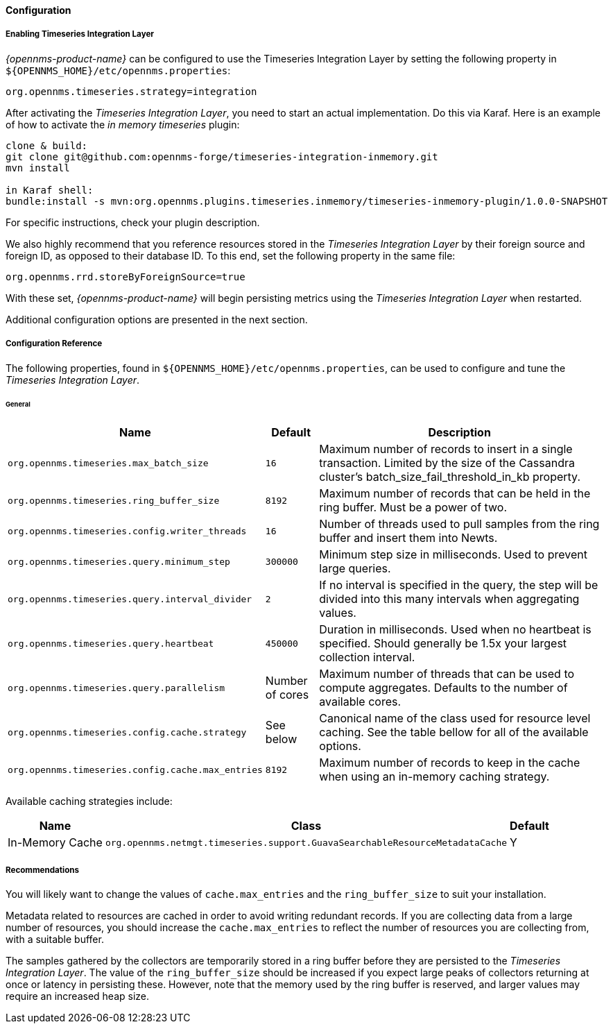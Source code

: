 
// Allow GitHub image rendering
:imagesdir: ../../../images
==== Configuration

===== Enabling Timeseries Integration Layer

_{opennms-product-name}_ can be configured to use the Timeseries Integration Layer by setting the following property in `${OPENNMS_HOME}/etc/opennms.properties`:

[source]
----
org.opennms.timeseries.strategy=integration
----

After activating the _Timeseries Integration Layer_, you need to start an actual implementation.
Do this via Karaf.
Here is an example of how to activate the _in memory timeseries_ plugin:

----
clone & build:
git clone git@github.com:opennms-forge/timeseries-integration-inmemory.git
mvn install

in Karaf shell:
bundle:install -s mvn:org.opennms.plugins.timeseries.inmemory/timeseries-inmemory-plugin/1.0.0-SNAPSHOT

----

For specific instructions, check your plugin description.

We also highly recommend that you reference resources stored in the _Timeseries Integration Layer_ by their foreign source and foreign ID, as opposed to their database ID.
To this end, set the following property in the same file:

[source]
----
org.opennms.rrd.storeByForeignSource=true
----

With these set, _{opennms-product-name}_ will begin persisting metrics using the _Timeseries Integration Layer_ when restarted.

Additional configuration options are presented in the next section.

===== Configuration Reference

The following properties, found in `${OPENNMS_HOME}/etc/opennms.properties`, can be used to configure and tune the _Timeseries Integration Layer_.

[[ga-opennms-operation-newts-properties-general]]
====== General
[options="header, autowidth"]
|===
| Name                                            | Default              | Description
| `org.opennms.timeseries.max_batch_size`       | `16`                 | Maximum number of records to insert in a single transaction. Limited by the size of the Cassandra cluster's batch_size_fail_threshold_in_kb property.
| `org.opennms.timeseries.ring_buffer_size`     | `8192`               | Maximum number of records that can be held in the ring buffer. Must be a power of two.
| `org.opennms.timeseries.config.writer_threads`       | `16`                 | Number of threads used to pull samples from the ring buffer and insert them into Newts.
| `org.opennms.timeseries.query.minimum_step`          | `300000`             | Minimum step size in milliseconds. Used to prevent large queries.
| `org.opennms.timeseries.query.interval_divider`      | `2`                  | If no interval is specified in the query, the step will be divided into this many intervals when aggregating values.
| `org.opennms.timeseries.query.heartbeat`             | `450000`             | Duration in milliseconds. Used when no heartbeat is specified. Should generally be 1.5x your largest collection interval.
| `org.opennms.timeseries.query.parallelism`           | Number of cores      | Maximum number of threads that can be used to compute aggregates. Defaults to the number of available cores.
| `org.opennms.timeseries.config.cache.strategy`       | See below           | Canonical name of the class used for resource level caching. See the table bellow for all of the available options.
| `org.opennms.timeseries.config.cache.max_entries`    | `8192`               | Maximum number of records to keep in the cache when using an in-memory caching strategy.
|===

Available caching strategies include:

[options="header, autowidth, footer"]
|===
| Name                        | Class                                                                   | Default
| In-Memory Cache             | `org.opennms.netmgt.timeseries.support.GuavaSearchableResourceMetadataCache` | Y
|===

===== Recommendations

You will likely want to change the values of `cache.max_entries` and the `ring_buffer_size` to suit your installation.

Metadata related to resources are cached in order to avoid writing redundant records.
If you are collecting data from a large number of resources, you should increase the `cache.max_entries` to reflect the number of resources you are collecting from, with a suitable buffer.

The samples gathered by the collectors are temporarily stored in a ring buffer before they are persisted to the _Timeseries Integration Layer_.
The value of the `ring_buffer_size` should be increased if you expect large peaks of collectors returning at once or latency in persisting these.
However, note that the memory used by the ring buffer is reserved, and larger values may require an increased heap size.

